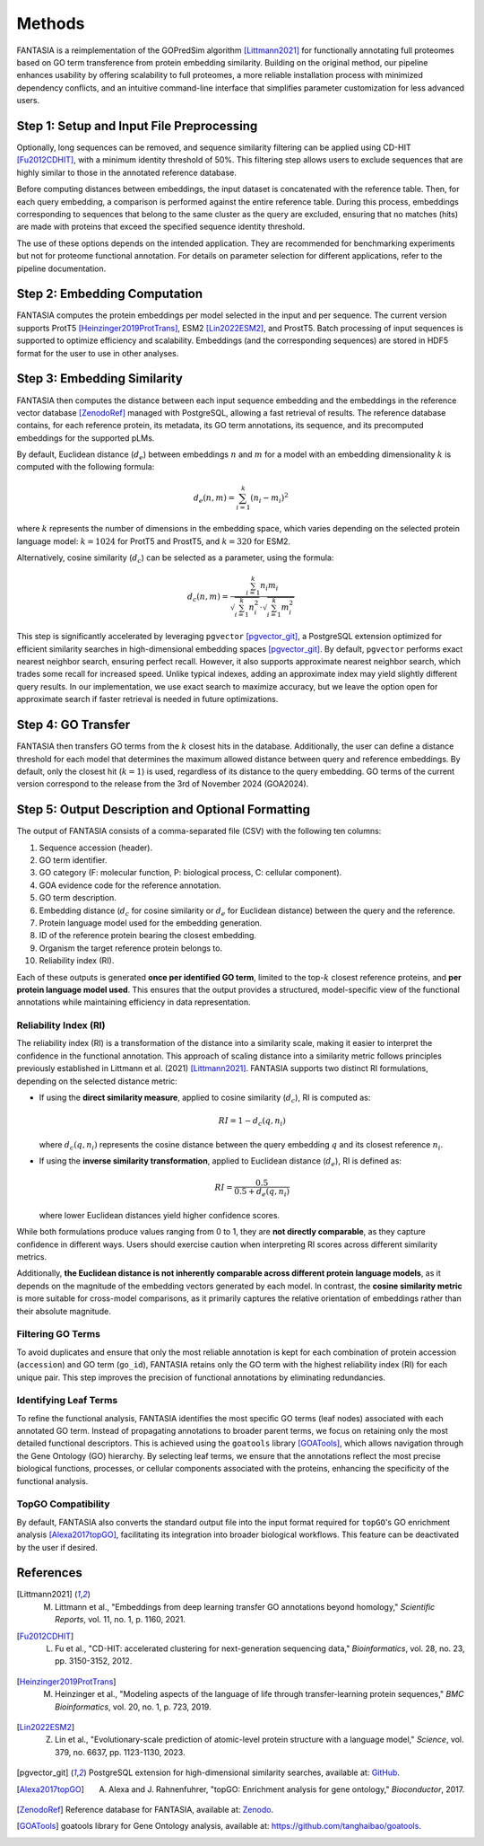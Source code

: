 .. _methods:

Methods
=======

FANTASIA is a reimplementation of the GOPredSim algorithm [Littmann2021]_ for functionally annotating full proteomes based on GO term transference from protein embedding similarity. Building on the original method, our pipeline enhances usability by offering scalability to full proteomes, a more reliable installation process with minimized dependency conflicts, and an intuitive command-line interface that simplifies parameter customization for less advanced users.

.. figure:: _static/pipeline.png
   :alt: FANTASIA Pipeline Overview
   :align: center
   :width: 80%

Step 1: Setup and Input File Preprocessing
------------------------------------------

Optionally, long sequences can be removed, and sequence similarity filtering can be applied using CD-HIT [Fu2012CDHIT]_, with a minimum identity threshold of 50%. This filtering step allows users to exclude sequences that are highly similar to those in the annotated reference database.

Before computing distances between embeddings, the input dataset is concatenated with the reference table. Then, for each query embedding, a comparison is performed against the entire reference table. During this process, embeddings corresponding to sequences that belong to the same cluster as the query are excluded, ensuring that no matches (hits) are made with proteins that exceed the specified sequence identity threshold.

The use of these options depends on the intended application. They are recommended for benchmarking experiments but not for proteome functional annotation. For details on parameter selection for different applications, refer to the pipeline documentation.

Step 2: Embedding Computation
-----------------------------

FANTASIA computes the protein embeddings per model selected in the input and per sequence. The current version supports ProtT5 [Heinzinger2019ProtTrans]_, ESM2 [Lin2022ESM2]_, and ProstT5. Batch processing of input sequences is supported to optimize efficiency and scalability. Embeddings (and the corresponding sequences) are stored in HDF5 format for the user to use in other analyses.

Step 3: Embedding Similarity
----------------------------

FANTASIA then computes the distance between each input sequence embedding and the embeddings in the reference vector database [ZenodoRef]_ managed with PostgreSQL, allowing a fast retrieval of results. The reference database contains, for each reference protein, its metadata, its GO term annotations, its sequence, and its precomputed embeddings for the supported pLMs.

By default, Euclidean distance (:math:`d_e`) between embeddings :math:`n` and :math:`m` for a model with an embedding dimensionality :math:`k` is computed with the following formula:

.. math::
   d_e(n, m) = \sum_{i=1}^{k} (n_i - m_i)^2

where :math:`k` represents the number of dimensions in the embedding space, which varies depending on the selected protein language model: :math:`k = 1024` for ProtT5 and ProstT5, and :math:`k = 320` for ESM2.

Alternatively, cosine similarity (:math:`d_c`) can be selected as a parameter, using the formula:

.. math::
   d_c(n, m) = \frac{\sum_{i=1}^{k} n_i m_i}{\sqrt{\sum_{i=1}^{k} n_i^2} \cdot \sqrt{\sum_{i=1}^{k} m_i^2}}

This step is significantly accelerated by leveraging ``pgvector`` [pgvector_git]_, a PostgreSQL extension optimized for efficient similarity searches in high-dimensional embedding spaces [pgvector_git]_. By default, ``pgvector`` performs exact nearest neighbor search, ensuring perfect recall. However, it also supports approximate nearest neighbor search, which trades some recall for increased speed. Unlike typical indexes, adding an approximate index may yield slightly different query results. In our implementation, we use exact search to maximize accuracy, but we leave the option open for approximate search if faster retrieval is needed in future optimizations.

Step 4: GO Transfer
-------------------

FANTASIA then transfers GO terms from the :math:`k` closest hits in the database. Additionally, the user can define a distance threshold for each model that determines the maximum allowed distance between query and reference embeddings. By default, only the closest hit (:math:`k=1`) is used, regardless of its distance to the query embedding. GO terms of the current version correspond to the release from the 3rd of November 2024 (GOA2024).

Step 5: Output Description and Optional Formatting
--------------------------------------------------

The output of FANTASIA consists of a comma-separated file (CSV) with the following ten columns:

1. Sequence accession (header).
2. GO term identifier.
3. GO category (F: molecular function, P: biological process, C: cellular component).
4. GOA evidence code for the reference annotation.
5. GO term description.
6. Embedding distance (:math:`d_c` for cosine similarity or :math:`d_e` for Euclidean distance) between the query and the reference.
7. Protein language model used for the embedding generation.
8. ID of the reference protein bearing the closest embedding.
9. Organism the target reference protein belongs to.
10. Reliability index (RI).

Each of these outputs is generated **once per identified GO term**, limited to the top-:math:`k` closest reference proteins, and **per protein language model used**. This ensures that the output provides a structured, model-specific view of the functional annotations while maintaining efficiency in data representation.


Reliability Index (RI)
^^^^^^^^^^^^^^^^^^^^^^

The reliability index (RI) is a transformation of the distance into a similarity scale, making it easier to interpret the confidence in the functional annotation. This approach of scaling distance into a similarity metric follows principles previously established in Littmann et al. (2021) [Littmann2021]_. FANTASIA supports two distinct RI formulations, depending on the selected distance metric:

- If using the **direct similarity measure**, applied to cosine similarity (:math:`d_c`), RI is computed as:

  .. math::
     RI = 1 - d_c(q, n_i)

  where :math:`d_c(q, n_i)` represents the cosine distance between the query embedding :math:`q` and its closest reference :math:`n_i`.

- If using the **inverse similarity transformation**, applied to Euclidean distance (:math:`d_e`), RI is defined as:

  .. math::
     RI = \frac{0.5}{0.5 + d_e(q, n_i)}

  where lower Euclidean distances yield higher confidence scores.

While both formulations produce values ranging from 0 to 1, they are **not directly comparable**, as they capture confidence in different ways. Users should exercise caution when interpreting RI scores across different similarity metrics.

Additionally, **the Euclidean distance is not inherently comparable across different protein language models**, as it depends on the magnitude of the embedding vectors generated by each model. In contrast, the **cosine similarity metric** is more suitable for cross-model comparisons, as it primarily captures the relative orientation of embeddings rather than their absolute magnitude.

Filtering GO Terms
^^^^^^^^^^^^^^^^^^^^^^
To avoid duplicates and ensure that only the most reliable annotation is kept for each combination of protein accession (``accession``) and GO term (``go_id``), FANTASIA retains only the GO term with the highest reliability index (RI) for each unique pair. This step improves the precision of functional annotations by eliminating redundancies.

Identifying Leaf Terms
^^^^^^^^^^^^^^^^^^^^^^
To refine the functional analysis, FANTASIA identifies the most specific GO terms (leaf nodes) associated with each annotated GO term. Instead of propagating annotations to broader parent terms, we focus on retaining only the most detailed functional descriptors. This is achieved using the ``goatools`` library [GOATools]_, which allows navigation through the Gene Ontology (GO) hierarchy. By selecting leaf terms, we ensure that the annotations reflect the most precise biological functions, processes, or cellular components associated with the proteins, enhancing the specificity of the functional analysis.

TopGO Compatibility
^^^^^^^^^^^^^^^^^^^^^^
By default, FANTASIA also converts the standard output file into the input format required for ``topGO``'s GO enrichment analysis [Alexa2017topGO]_, facilitating its integration into broader biological workflows. This feature can be deactivated by the user if desired.




References
--------------------------------------------------

.. [Littmann2021] M. Littmann et al., "Embeddings from deep learning transfer GO annotations beyond homology," *Scientific Reports*, vol. 11, no. 1, p. 1160, 2021.

.. [Fu2012CDHIT] L. Fu et al., "CD-HIT: accelerated clustering for next-generation sequencing data," *Bioinformatics*, vol. 28, no. 23, pp. 3150-3152, 2012.

.. [Heinzinger2019ProtTrans] M. Heinzinger et al., "Modeling aspects of the language of life through transfer-learning protein sequences," *BMC Bioinformatics*, vol. 20, no. 1, p. 723, 2019.

.. [Lin2022ESM2] Z. Lin et al., "Evolutionary-scale prediction of atomic-level protein structure with a language model," *Science*, vol. 379, no. 6637, pp. 1123-1130, 2023.

.. [pgvector_git] PostgreSQL extension for high-dimensional similarity searches, available at: `GitHub <https://github.com/pgvector/pgvector>`_.

.. [Alexa2017topGO] A. Alexa and J. Rahnenfuhrer, "topGO: Enrichment analysis for gene ontology," *Bioconductor*, 2017.

.. [ZenodoRef] Reference database for FANTASIA, available at: `Zenodo <https://zenodo.org/records/14864851>`_.

.. [GOATools] goatools library for Gene Ontology analysis, available at: https://github.com/tanghaibao/goatools_.